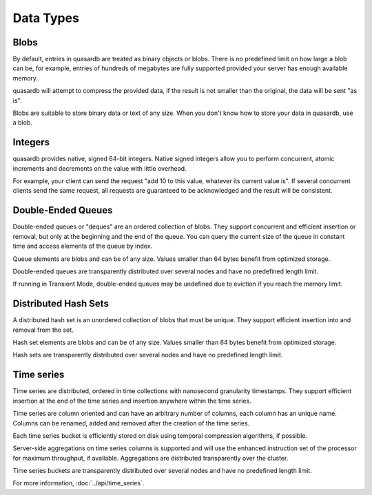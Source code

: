 Data Types
**********

Blobs
^^^^^

By default, entries in quasardb are treated as binary objects or blobs. There is no predefined limit on how large a blob can be, for example, entries of hundreds of megabytes are fully supported provided your server has enough available memory.

quasardb will attempt to compress the provided data, if the result is not smaller than the original, the data will be sent "as is".

Blobs are suitable to store binary data or text of any size. When you don't know how to store your data in quasardb, use a blob.

Integers
^^^^^^^^

quasardb provides native, signed 64-bit integers. Native signed integers allow you to perform concurrent, atomic increments and decrements on the value with little overhead.

For example, your client can send the request "add 10 to this value, whatever its current value is". If several concurrent clients send the same request, all requests are guaranteed to be acknowledged and the result will be consistent.

Double-Ended Queues
^^^^^^^^^^^^^^^^^^^

Double-ended queues or "deques" are an ordered collection of blobs. They support concurrent and efficient insertion or removal, but only at the beginning and the end of the queue. You can query the current size of the queue in constant time and access elements of the queue by index.

Queue elements are blobs and can be of any size. Values smaller than 64 bytes benefit from optimized storage.

Double-ended queues are transparently distributed over several nodes and have no predefined length limit.

If running in Transient Mode, double-ended queues may be undefined due to eviction if you reach the memory limit.

Distributed Hash Sets
^^^^^^^^^^^^^^^^^^^^^

A distributed hash set is an unordered collection of blobs that must be unique. They support efficient insertion into and removal from the set.

Hash set elements are blobs and can be of any size. Values smaller than 64 bytes benefit from optimized storage.

Hash sets are transparently distributed over several nodes and have no predefined length limit.

Time series
^^^^^^^^^^^^

Time series are distributed, ordered in time collections with nanosecond granularity timestamps. They support efficient insertion at the end of the time series and insertion anywhere within the time series.

Time series are column oriented and can have an arbitrary number of columns, each column has an unique name. Columns can be renamed, added and removed after the creation of the time series.

Each time series bucket is efficiently stored on disk using temporal compression algorithms, if possible.

Server-side aggregations on time series columns is supported and will use the enhanced instruction set of the processor for maximum throughput, if available. Aggregations are distributed transparently over the cluster.

Time series buckets are transparently distributed over several nodes and have no predefined length limit.

For more information, :doc:`../api/time_series`.
